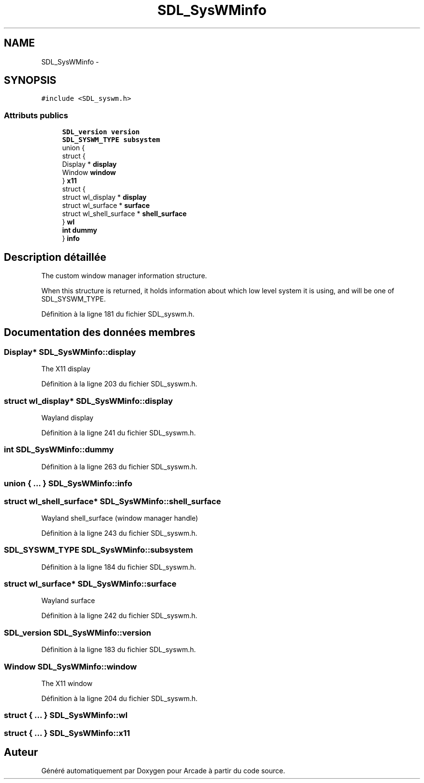 .TH "SDL_SysWMinfo" 3 "Mercredi 30 Mars 2016" "Version 1" "Arcade" \" -*- nroff -*-
.ad l
.nh
.SH NAME
SDL_SysWMinfo \- 
.SH SYNOPSIS
.br
.PP
.PP
\fC#include <SDL_syswm\&.h>\fP
.SS "Attributs publics"

.in +1c
.ti -1c
.RI "\fBSDL_version\fP \fBversion\fP"
.br
.ti -1c
.RI "\fBSDL_SYSWM_TYPE\fP \fBsubsystem\fP"
.br
.ti -1c
.RI "union {"
.br
.ti -1c
.RI "   struct {"
.br
.ti -1c
.RI "      Display * \fBdisplay\fP"
.br
.ti -1c
.RI "      Window \fBwindow\fP"
.br
.ti -1c
.RI "   } \fBx11\fP"
.br
.ti -1c
.RI "   struct {"
.br
.ti -1c
.RI "      struct wl_display * \fBdisplay\fP"
.br
.ti -1c
.RI "      struct wl_surface * \fBsurface\fP"
.br
.ti -1c
.RI "      struct wl_shell_surface * \fBshell_surface\fP"
.br
.ti -1c
.RI "   } \fBwl\fP"
.br
.ti -1c
.RI "   \fBint\fP \fBdummy\fP"
.br
.ti -1c
.RI "} \fBinfo\fP"
.br
.in -1c
.SH "Description détaillée"
.PP 
The custom window manager information structure\&.
.PP
When this structure is returned, it holds information about which low level system it is using, and will be one of SDL_SYSWM_TYPE\&. 
.PP
Définition à la ligne 181 du fichier SDL_syswm\&.h\&.
.SH "Documentation des données membres"
.PP 
.SS "Display* SDL_SysWMinfo::display"
The X11 display 
.PP
Définition à la ligne 203 du fichier SDL_syswm\&.h\&.
.SS "struct wl_display* SDL_SysWMinfo::display"
Wayland display 
.PP
Définition à la ligne 241 du fichier SDL_syswm\&.h\&.
.SS "\fBint\fP SDL_SysWMinfo::dummy"

.PP
Définition à la ligne 263 du fichier SDL_syswm\&.h\&.
.SS "union { \&.\&.\&. }   SDL_SysWMinfo::info"

.SS "struct wl_shell_surface* SDL_SysWMinfo::shell_surface"
Wayland shell_surface (window manager handle) 
.PP
Définition à la ligne 243 du fichier SDL_syswm\&.h\&.
.SS "\fBSDL_SYSWM_TYPE\fP SDL_SysWMinfo::subsystem"

.PP
Définition à la ligne 184 du fichier SDL_syswm\&.h\&.
.SS "struct wl_surface* SDL_SysWMinfo::surface"
Wayland surface 
.PP
Définition à la ligne 242 du fichier SDL_syswm\&.h\&.
.SS "\fBSDL_version\fP SDL_SysWMinfo::version"

.PP
Définition à la ligne 183 du fichier SDL_syswm\&.h\&.
.SS "Window SDL_SysWMinfo::window"
The X11 window 
.PP
Définition à la ligne 204 du fichier SDL_syswm\&.h\&.
.SS "struct { \&.\&.\&. }   SDL_SysWMinfo::wl"

.SS "struct { \&.\&.\&. }   SDL_SysWMinfo::x11"


.SH "Auteur"
.PP 
Généré automatiquement par Doxygen pour Arcade à partir du code source\&.
